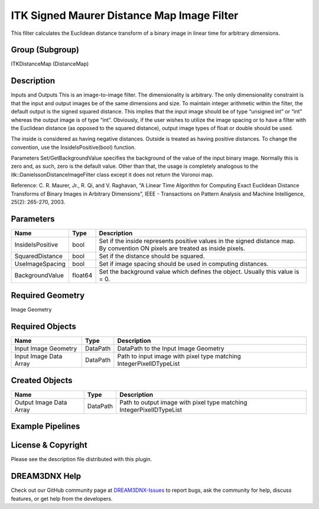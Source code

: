 ===========================================
ITK Signed Maurer Distance Map Image Filter
===========================================


This filter calculates the Euclidean distance transform of a binary image in linear time for arbitrary dimensions.

Group (Subgroup)
================

ITKDistanceMap (DistanceMap)

Description
===========

Inputs and Outputs This is an image-to-image filter. The dimensionality is arbitrary. The only dimensionality constraint
is that the input and output images be of the same dimensions and size. To maintain integer arithmetic within the
filter, the default output is the signed squared distance. This implies that the input image should be of type “unsigned
int” or “int” whereas the output image is of type “int”. Obviously, if the user wishes to utilize the image spacing or
to have a filter with the Euclidean distance (as opposed to the squared distance), output image types of float or double
should be used.

The inside is considered as having negative distances. Outside is treated as having positive distances. To change the
convention, use the InsideIsPositive(bool) function.

Parameters Set/GetBackgroundValue specifies the background of the value of the input binary image. Normally this is zero
and, as such, zero is the default value. Other than that, the usage is completely analogous to the
itk::DanielssonDistanceImageFilter class except it does not return the Voronoi map.

Reference: C. R. Maurer, Jr., R. Qi, and V. Raghavan, “A Linear Time Algorithm for Computing Exact Euclidean Distance
Transforms of Binary Images in Arbitrary Dimensions”, IEEE - Transactions on Pattern Analysis and Machine Intelligence,
25(2): 265-270, 2003.

Parameters
==========

+---------------------------+---------------------------+-------------------------------------------------------------+
| Name                      | Type                      | Description                                                 |
+===========================+===========================+=============================================================+
| InsideIsPositive          | bool                      | Set if the inside represents positive values in the signed  |
|                           |                           | distance map. By convention ON pixels are treated as inside |
|                           |                           | pixels.                                                     |
+---------------------------+---------------------------+-------------------------------------------------------------+
| SquaredDistance           | bool                      | Set if the distance should be squared.                      |
+---------------------------+---------------------------+-------------------------------------------------------------+
| UseImageSpacing           | bool                      | Set if image spacing should be used in computing distances. |
+---------------------------+---------------------------+-------------------------------------------------------------+
| BackgroundValue           | float64                   | Set the background value which defines the object. Usually  |
|                           |                           | this value is = 0.                                          |
+---------------------------+---------------------------+-------------------------------------------------------------+

Required Geometry
=================

Image Geometry

Required Objects
================

====================== ======== ===================================================================
Name                   Type     Description
====================== ======== ===================================================================
Input Image Geometry   DataPath DataPath to the Input Image Geometry
Input Image Data Array DataPath Path to input image with pixel type matching IntegerPixelIDTypeList
====================== ======== ===================================================================

Created Objects
===============

======================= ======== ====================================================================
Name                    Type     Description
======================= ======== ====================================================================
Output Image Data Array DataPath Path to output image with pixel type matching IntegerPixelIDTypeList
======================= ======== ====================================================================

Example Pipelines
=================

License & Copyright
===================

Please see the description file distributed with this plugin.

DREAM3DNX Help
==============

Check out our GitHub community page at `DREAM3DNX-Issues <https://github.com/BlueQuartzSoftware/DREAM3DNX-Issues>`__ to
report bugs, ask the community for help, discuss features, or get help from the developers.
